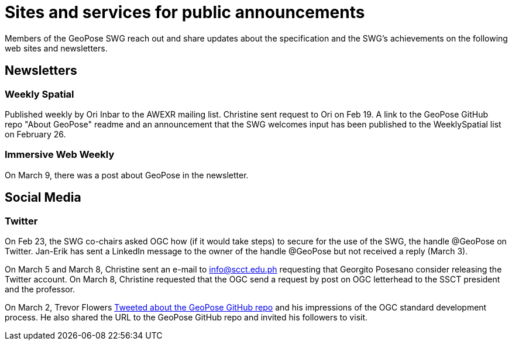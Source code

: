 # Sites and services for public announcements

Members of the GeoPose SWG reach out and share updates about the specification and the SWG's achievements on the following web sites and newsletters.

## Newsletters
### Weekly Spatial

Published weekly by Ori Inbar to the AWEXR mailing list. Christine sent request to Ori on Feb 19. A link to the GeoPose GitHub repo "About GeoPose" readme and an announcement that the SWG welcomes input has been published to the WeeklySpatial list on February 26.

### Immersive Web Weekly

On March 9, there was a post about GeoPose in the newsletter.

## Social Media

### Twitter

On Feb 23, the SWG co-chairs asked OGC how (if it would take steps) to secure for the use of the SWG, the handle @GeoPose on Twitter. Jan-Erik has sent a LinkedIn message to the owner of the handle @GeoPose but not received a reply (March 3).

On March 5 and March 8, Christine sent an e-mail to info@scct.edu.ph requesting that Georgito Posesano consider releasing the Twitter account. On March 8, Christine requested that the OGC send a request by post on OGC letterhead to the SSCT president and the professor.

On March 2, Trevor Flowers https://twitter.com/TrevorFSmith/status/1366830632718856197[Tweeted about the GeoPose GitHub repo] and his impressions of the OGC standard development process. He also shared the URL to the GeoPose GitHub repo and invited his followers to visit.
